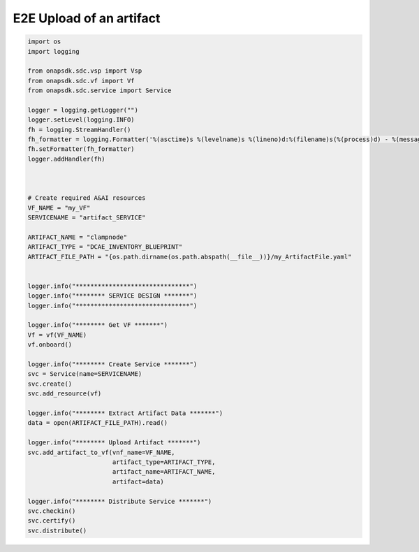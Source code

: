 E2E Upload of an artifact
#####################################


.. code:: Python

    import os
    import logging

    from onapsdk.sdc.vsp import Vsp
    from onapsdk.sdc.vf import Vf
    from onapsdk.sdc.service import Service

    logger = logging.getLogger("")
    logger.setLevel(logging.INFO)
    fh = logging.StreamHandler()
    fh_formatter = logging.Formatter('%(asctime)s %(levelname)s %(lineno)d:%(filename)s(%(process)d) - %(message)s')
    fh.setFormatter(fh_formatter)
    logger.addHandler(fh)



    # Create required A&AI resources
    VF_NAME = "my_VF"
    SERVICENAME = "artifact_SERVICE"

    ARTIFACT_NAME = "clampnode"
    ARTIFACT_TYPE = "DCAE_INVENTORY_BLUEPRINT"
    ARTIFACT_FILE_PATH = "{os.path.dirname(os.path.abspath(__file__))}/my_ArtifactFile.yaml"


    logger.info("*******************************")
    logger.info("******** SERVICE DESIGN *******")
    logger.info("*******************************")

    logger.info("******** Get VF *******")
    Vf = vf(VF_NAME)
    vf.onboard()

    logger.info("******** Create Service *******")
    svc = Service(name=SERVICENAME)
    svc.create()
    svc.add_resource(vf)

    logger.info("******** Extract Artifact Data *******")
    data = open(ARTIFACT_FILE_PATH).read()

    logger.info("******** Upload Artifact *******")
    svc.add_artifact_to_vf(vnf_name=VF_NAME, 
                           artifact_type=ARTIFACT_TYPE,
                           artifact_name=ARTIFACT_NAME,
                           artifact=data)
    
    logger.info("******** Distribute Service *******")
    svc.checkin()
    svc.certify()
    svc.distribute()

